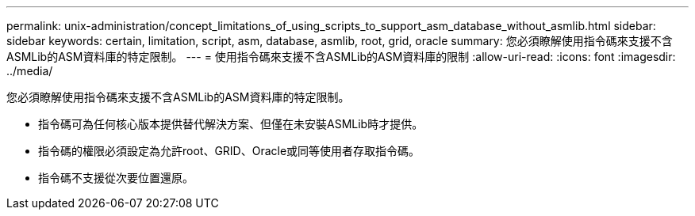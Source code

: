 ---
permalink: unix-administration/concept_limitations_of_using_scripts_to_support_asm_database_without_asmlib.html 
sidebar: sidebar 
keywords: certain, limitation, script, asm, database, asmlib, root, grid, oracle 
summary: 您必須瞭解使用指令碼來支援不含ASMLib的ASM資料庫的特定限制。 
---
= 使用指令碼來支援不含ASMLib的ASM資料庫的限制
:allow-uri-read: 
:icons: font
:imagesdir: ../media/


[role="lead"]
您必須瞭解使用指令碼來支援不含ASMLib的ASM資料庫的特定限制。

* 指令碼可為任何核心版本提供替代解決方案、但僅在未安裝ASMLib時才提供。
* 指令碼的權限必須設定為允許root、GRID、Oracle或同等使用者存取指令碼。
* 指令碼不支援從次要位置還原。

